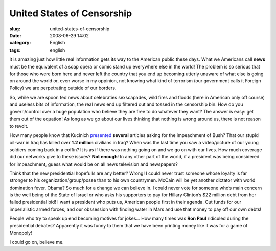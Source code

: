 United States of Censorship
###########################
:slug: united-states-of-censorship
:date: 2008-06-29 14:02
:category: English
:tags: english

it is amazing just how little real information gets its way to the
American public these days. What we Americans call **news** must be the
equivalent of a soap opera or comic stand up everywhere else in the
world! The problem is so serious that for those who were born here and
never left the country that you end up becoming utterly unaware of what
else is going on around the world or, even worse in my oppinion, not
knowing what kind of terrorism (our government calls it Foreign Policy)
we are perpetrating outside of our borders.

So, while we are spoon fed news about celebraties sexscapades, wild
fires and floods (here in American only off course) and useless bits of
information, the real news end up filtered out and tossed in the
censorship bin. How do you govern/control over a huge population who
believe they are free to do whatever they want? The answer is easy: get
them out of the equation! As long as we go about our lives thinking that
nothing is wrong around us, there is not reason to revolt.

How many people know that Kucinich
`presented <http://ca.youtube.com/watch?v=1qy3z7XWtQc>`__ **several**
articles asking for the impeachment of Bush? That our stupid oil-war in
Iraq has killed over **1.2 million** civilians in Iraq? When was the
last time you saw a video/picture of our young soldiers coming back in a
coffin? It is as if there was nothing going on and we go on with our
lives. How much coverage did our networks give to these issues? **Not
enough**! In any other part of the world, if a president was being
considered for impeachment, guess what would be on all news television
and newspapers?

Think that the new presidential hopefulls are any better? Wrong! I could
never trust someone whose loyalty is far stronger to his
organization/group/posse than to his own countrymen. McCain will be yet
another dictator with world domination fever. Obama? So much for a
change we can believe in. I could never vote for someone who’s main
concern is the well being of the State of Israel or who asks his
supporters to pay for Hillary Clinton’s $22 million debt from her failed
presidential bid! I want a president who puts us, American people first
in their agenda. Cut funds for our imperialistic armed forces, and our
obssession with finding water in Mars and use that money to pay off our
own debts!

People who try to speak up end becoming motives for jokes… How many
times was **Ron Paul** ridiculed during the presidential debates?
Apparently it was funny to them that we have been printing money like it
was for a game of Monopoly!

I could go on, believe me.
